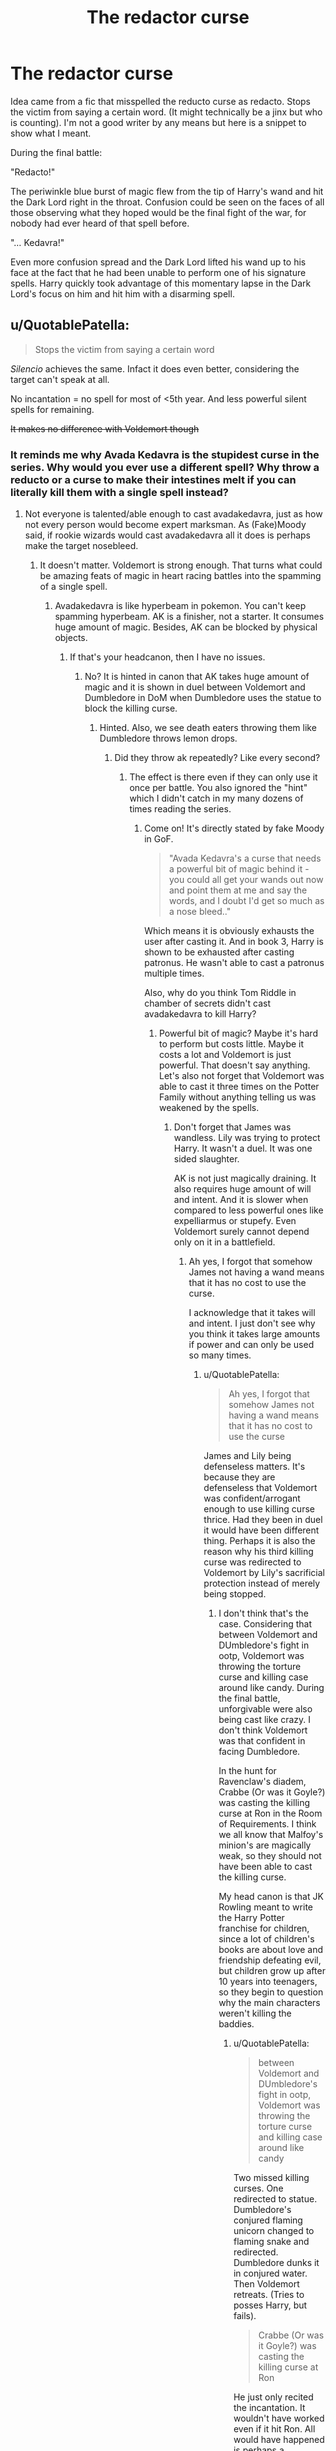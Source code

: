#+TITLE: The redactor curse

* The redactor curse
:PROPERTIES:
:Author: therkleon
:Score: 26
:DateUnix: 1556598695.0
:DateShort: 2019-Apr-30
:FlairText: Prompt
:END:
Idea came from a fic that misspelled the reducto curse as redacto. Stops the victim from saying a certain word. (It might technically be a jinx but who is counting). I'm not a good writer by any means but here is a snippet to show what I meant.

During the final battle:

"Redacto!"

The periwinkle blue burst of magic flew from the tip of Harry's wand and hit the Dark Lord right in the throat. Confusion could be seen on the faces of all those observing what they hoped would be the final fight of the war, for nobody had ever heard of that spell before.

"... Kedavra!"

Even more confusion spread and the Dark Lord lifted his wand up to his face at the fact that he had been unable to perform one of his signature spells. Harry quickly took advantage of this momentary lapse in the Dark Lord's focus on him and hit him with a disarming spell.


** u/QuotablePatella:
#+begin_quote
  Stops the victim from saying a certain word
#+end_quote

/Silencio/ achieves the same. Infact it does even better, considering the target can't speak at all.

No incantation = no spell for most of <5th year. And less powerful silent spells for remaining.

+It makes no difference with Voldemort though+
:PROPERTIES:
:Author: QuotablePatella
:Score: 14
:DateUnix: 1556626030.0
:DateShort: 2019-Apr-30
:END:

*** It reminds me why Avada Kedavra is the stupidest curse in the series. Why would you ever use a different spell? Why throw a reducto or a curse to make their intestines melt if you can literally kill them with a single spell instead?
:PROPERTIES:
:Author: RisingEarth
:Score: 11
:DateUnix: 1556632897.0
:DateShort: 2019-Apr-30
:END:

**** Not everyone is talented/able enough to cast avadakedavra, just as how not every person would become expert marksman. As (Fake)Moody said, if rookie wizards would cast avadakedavra all it does is perhaps make the target nosebleed.
:PROPERTIES:
:Author: QuotablePatella
:Score: 6
:DateUnix: 1556634363.0
:DateShort: 2019-Apr-30
:END:

***** It doesn't matter. Voldemort is strong enough. That turns what could be amazing feats of magic in heart racing battles into the spamming of a single spell.
:PROPERTIES:
:Author: RisingEarth
:Score: 5
:DateUnix: 1556634424.0
:DateShort: 2019-Apr-30
:END:

****** Avadakedavra is like hyperbeam in pokemon. You can't keep spamming hyperbeam. AK is a finisher, not a starter. It consumes huge amount of magic. Besides, AK can be blocked by physical objects.
:PROPERTIES:
:Author: QuotablePatella
:Score: 2
:DateUnix: 1556634528.0
:DateShort: 2019-Apr-30
:END:

******* If that's your headcanon, then I have no issues.
:PROPERTIES:
:Author: RisingEarth
:Score: 9
:DateUnix: 1556634565.0
:DateShort: 2019-Apr-30
:END:

******** No? It is hinted in canon that AK takes huge amount of magic and it is shown in duel between Voldemort and Dumbledore in DoM when Dumbledore uses the statue to block the killing curse.
:PROPERTIES:
:Author: QuotablePatella
:Score: 1
:DateUnix: 1556638293.0
:DateShort: 2019-Apr-30
:END:

********* Hinted. Also, we see death eaters throwing them like Dumbledore throws lemon drops.
:PROPERTIES:
:Author: RisingEarth
:Score: 8
:DateUnix: 1556638350.0
:DateShort: 2019-Apr-30
:END:

********** Did they throw ak repeatedly? Like every second?
:PROPERTIES:
:Author: QuotablePatella
:Score: 1
:DateUnix: 1556638414.0
:DateShort: 2019-Apr-30
:END:

*********** The effect is there even if they can only use it once per battle. You also ignored the "hint" which I didn't catch in my many dozens of times reading the series.
:PROPERTIES:
:Author: RisingEarth
:Score: 5
:DateUnix: 1556638466.0
:DateShort: 2019-Apr-30
:END:

************ Come on! It's directly stated by fake Moody in GoF.

#+begin_quote
  "Avada Kedavra's a curse that needs a powerful bit of magic behind it - you could all get your wands out now and point them at me and say the words, and I doubt I'd get so much as a nose bleed.."
#+end_quote

Which means it is obviously exhausts the user after casting it. And in book 3, Harry is shown to be exhausted after casting patronus. He wasn't able to cast a patronus multiple times.

Also, why do you think Tom Riddle in chamber of secrets didn't cast avadakedavra to kill Harry?
:PROPERTIES:
:Author: QuotablePatella
:Score: 0
:DateUnix: 1556638850.0
:DateShort: 2019-Apr-30
:END:

************* Powerful bit of magic? Maybe it's hard to perform but costs little. Maybe it costs a lot and Voldemort is just powerful. That doesn't say anything. Let's also not forget that Voldemort was able to cast it three times on the Potter Family without anything telling us was weakened by the spells.
:PROPERTIES:
:Author: RisingEarth
:Score: 2
:DateUnix: 1556638926.0
:DateShort: 2019-Apr-30
:END:

************** Don't forget that James was wandless. Lily was trying to protect Harry. It wasn't a duel. It was one sided slaughter.

AK is not just magically draining. It also requires huge amount of will and intent. And it is slower when compared to less powerful ones like expelliarmus or stupefy. Even Voldemort surely cannot depend only on it in a battlefield.
:PROPERTIES:
:Author: QuotablePatella
:Score: 1
:DateUnix: 1556639536.0
:DateShort: 2019-Apr-30
:END:

*************** Ah yes, I forgot that somehow James not having a wand means that it has no cost to use the curse.

I acknowledge that it takes will and intent. I just don't see why you think it takes large amounts if power and can only be used so many times.
:PROPERTIES:
:Author: RisingEarth
:Score: 2
:DateUnix: 1556639615.0
:DateShort: 2019-Apr-30
:END:

**************** u/QuotablePatella:
#+begin_quote
  Ah yes, I forgot that somehow James not having a wand means that it has no cost to use the curse
#+end_quote

James and Lily being defenseless matters. It's because they are defenseless that Voldemort was confident/arrogant enough to use killing curse thrice. Had they been in duel it would have been different thing. Perhaps it is also the reason why his third killing curse was redirected to Voldemort by Lily's sacrificial protection instead of merely being stopped.
:PROPERTIES:
:Author: QuotablePatella
:Score: 1
:DateUnix: 1556641525.0
:DateShort: 2019-Apr-30
:END:

***************** I don't think that's the case. Considering that between Voldemort and DUmbledore's fight in ootp, Voldemort was throwing the torture curse and killing case around like candy. During the final battle, unforgivable were also being cast like crazy. I don't think Voldemort was that confident in facing Dumbledore.

In the hunt for Ravenclaw's diadem, Crabbe (Or was it Goyle?) was casting the killing curse at Ron in the Room of Requirements. I think we all know that Malfoy's minion's are magically weak, so they should not have been able to cast the killing curse.

My head canon is that JK Rowling meant to write the Harry Potter franchise for children, since a lot of children's books are about love and friendship defeating evil, but children grow up after 10 years into teenagers, so they begin to question why the main characters weren't killing the baddies.
:PROPERTIES:
:Author: king123440
:Score: 1
:DateUnix: 1556656791.0
:DateShort: 2019-May-01
:END:

****************** u/QuotablePatella:
#+begin_quote
  between Voldemort and DUmbledore's fight in ootp, Voldemort was throwing the torture curse and killing case around like candy
#+end_quote

Two missed killing curses. One redirected to statue. Dumbledore's conjured flaming unicorn changed to flaming snake and redirected. Dumbledore dunks it in conjured water. Then Voldemort retreats. (Tries to posses Harry, but fails).

#+begin_quote
  Crabbe (Or was it Goyle?) was casting the killing curse at Ron
#+end_quote

He just only recited the incantation. It wouldn't have worked even if it hit Ron. All would have happened is perhaps a nosebleed.

I mean, when Harry recited the incantation of patronus charm for the first time and thin silvery wisp appread, it doesn't mean that patronus was successfully cast. That's why it disappeared quickly infront of boggart turned dementor.
:PROPERTIES:
:Author: QuotablePatella
:Score: 1
:DateUnix: 1556687028.0
:DateShort: 2019-May-01
:END:

******************* u/king123440:
#+begin_quote
  Two missed killing curses. One redirected to statue. Dumbledore's conjured flaming unicorn changed to flaming snake and redirected. Dumbledore dunks it in conjured water. Then Voldemort retreats.
#+end_quote

I seem to remember the fight being a lot more than that, but I might need to reread that scene. I don't think this is because killing curses use a lot of power, more like Voldemort has to think creatively because Dumbledore is as good as he is.

#+begin_quote
  He just only recited the incantation. It wouldn't have worked even if it hit Ron. All would have happened is perhaps a nosebleed.
#+end_quote

Neither of us knows what would actually happen if the killing curse hit Ron so this is pure assumption.

#+begin_quote
  I mean, when Harry recited the incantation of patronus charm for the first time and thin silvery wisp appread, it doesn't mean that patronus was successfully cast. That's why it disappeared quickly infront of boggart turned dementor.
#+end_quote

True, but remember that the Patronus charm in canon depended more on will than power, since a lot of adults can't cast it either.

Remember that in canon Wizarding Britain, the aurors were largely ineffective against death eaters until Barty Crouch Sr gave the order to make killing curses legal.

My head canon still stands that killing curse isn't used by good guys because Harry Potter was meant to be a children's story of love and friendship defeating evil.
:PROPERTIES:
:Author: king123440
:Score: 1
:DateUnix: 1556738587.0
:DateShort: 2019-May-01
:END:


** Yea, the spell is pretty useless in combat as [[/u/QuotablePatella][u/QuotablePatella]] said, but maybe it can be good outside of it. Having it be used on Ron, Harry, and Hermione to prevent them from saying Voldemort would be very useful.
:PROPERTIES:
:Author: RisingEarth
:Score: 2
:DateUnix: 1556632921.0
:DateShort: 2019-Apr-30
:END:


** Oh man, I may want to keep this in mind. Seems like it could be fun for a throwaway gag
:PROPERTIES:
:Author: Tenebris-Umbra
:Score: 2
:DateUnix: 1556638580.0
:DateShort: 2019-Apr-30
:END:
